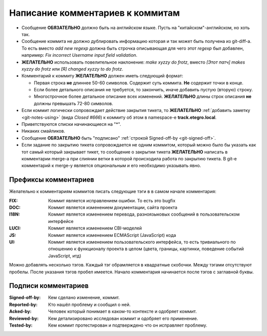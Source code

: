 .. _coding-log_messages:
.. vim: syntax=rst
.. vim: textwidth=72
.. vim: spell spelllang=ru,en

=================================
Написание комментариев к коммитам
=================================

* Сообщение **ОБЯЗАТЕЛЬНО** должно быть на английском языке. Пусть на
  "китайском"-английском, но хоть так.
* Сообщение коммита не должно дублировать информацию которая и так
  может быть получена из git-diff-а. То есть вместо *add new regexp*
  должна быть строчка описывающая для чего этот *regexp* был добавлен,
  например: *Fix incorrect Username input field validation*.
* **ЖЕЛАТЕЛЬНО** использовать повелительное наклонение: *make xyzzy do
  frotz*, вместо *[Этот патч] makes xyzzy do frotz* или *[Я] changed
  xyzzy to do frotz*.
* Комментарий к коммиту **ЖЕЛАТЕЛЬНО** должен иметь следующий формат:

  * Первая строка **не** длиннее 50-60 символов. Содержит суть коммита.
    **Не** содержит точки в конце.
  * Если более детального описания не требуется, то закончить, иначе
    добавить пустую (вторую) строку.
  * Многострочное более детальное описание всех изменений.
    **ЖЕЛАТЕЛЬНО** длины строк описания **не** должны превышать
    72-80 символов.

* Если коммит логически сопровождает действие закрытия тикета, то
  **ЖЕЛАТЕЛЬНО** :ref:`добавить заметку <git-notes-using>` (вида *Closed
  #666*) к коммиту об этом в namespace-е **track.etegro.local**.
* Приветствуются списки начинающиеся на "*".
* Никаких смайликов.
* Сообщение **ОБЯЗАТЕЛЬНО** быть "подписано" :ref:`строкой Signed-off-by
  <git-signed-off>`.
* Если задание по закрытию тикета сопровождается не одним коммитом,
  который можно было бы указать как тот самый который закрывает тикет,
  то сообщение о закрытии тикета **ЖЕЛАТЕЛЬНО** написать в комментарии
  merge-а при слиянии ветки в которой происходила работа по закрытию
  тикета. В git-е комментарий к merge-у является опциональным и его
  необходимо указывать явно.

Префиксы комментариев
=====================
Желательно к комментариям коммитов писать следующие тэги в
в самом начале комментария:

:FIX:
 Коммит является исправлением ошибки. То есть это bugfix
:DOC:
 Коммит является изменением документации, сайта проекта
:I18N:
 Коммит является изменением перевода, разноязыковых сообщений в
 пользовательском интерфейсе
:LUCI:
 Коммит является изменением CBI-моделей
:JS:
 Коммит является изменением ECMAScript (JavaScript) кода
:UI:
 Коммит является изменением пользовательского интерфейса, то есть
 тривиального по отношению к функционалу проекта в целом (цвета,
 границы, картинки, поведение событий JavaScript, итд)

Можно добавлять несколько тэгов. Каждый тэг обрамляется в квадратные
скобочки. Между тэгами отсутствуют пробелы. После указания тэгов пробел
имеется. Начало комментария начинается после тэгов с заглавной буквы.

Подписи комментариев
====================
:Signed-off-by:
 Кем сделано изменение, коммит.
:Reported-by:
 Кто нашёл проблему и сообщил о ней.
:Acked-by:
 Человек который понимает в каком-то контексте и одобряет коммит.
:Reviewed-by:
 Кем детализировано исследован коммит и одобряет его применение.
:Tested-by:
 Кем коммит протестирован и подтверждено что он исправляет проблему.
